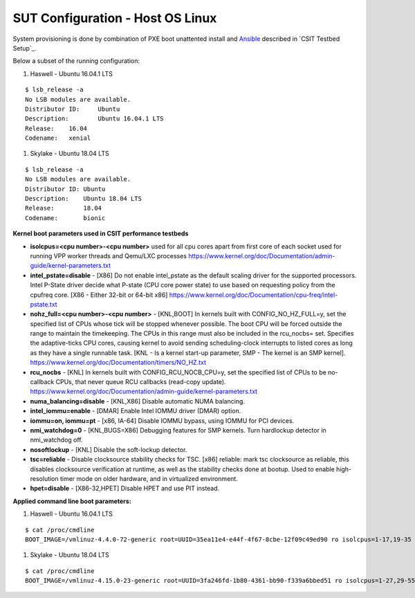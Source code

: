 SUT Configuration - Host OS Linux
---------------------------------

System provisioning is done by combination of PXE boot unattented
install and
`Ansible <https://www.ansible.com>`_ described in `CSIT Testbed Setup`_.

Below a subset of the running configuration:

#. Haswell - Ubuntu 16.04.1 LTS

::

    $ lsb_release -a
    No LSB modules are available.
    Distributor ID:	Ubuntu
    Description:	Ubuntu 16.04.1 LTS
    Release:	16.04
    Codename:	xenial

#. Skylake - Ubuntu 18.04 LTS

::

    $ lsb_release -a
    No LSB modules are available.
    Distributor ID: Ubuntu
    Description:    Ubuntu 18.04 LTS
    Release:        18.04
    Codename:       bionic

**Kernel boot parameters used in CSIT performance testbeds**

- **isolcpus=<cpu number>-<cpu number>** used for all cpu cores apart from
  first core of each socket used for running VPP worker threads and Qemu/LXC
  processes
  https://www.kernel.org/doc/Documentation/admin-guide/kernel-parameters.txt
- **intel_pstate=disable** - [X86] Do not enable intel_pstate as the default
  scaling driver for the supported processors. Intel P-State driver decide what
  P-state (CPU core power state) to use based on requesting policy from the
  cpufreq core. [X86 - Either 32-bit or 64-bit x86]
  https://www.kernel.org/doc/Documentation/cpu-freq/intel-pstate.txt
- **nohz_full=<cpu number>-<cpu number>** - [KNL,BOOT] In kernels built with
  CONFIG_NO_HZ_FULL=y, set the specified list of CPUs whose tick will be stopped
  whenever possible. The boot CPU will be forced outside the range to maintain
  the timekeeping. The CPUs in this range must also be included in the
  rcu_nocbs= set. Specifies the adaptive-ticks CPU cores, causing kernel to
  avoid sending scheduling-clock interrupts to listed cores as long as they have
  a single runnable task. [KNL - Is a kernel start-up parameter, SMP - The
  kernel is an SMP kernel].
  https://www.kernel.org/doc/Documentation/timers/NO_HZ.txt
- **rcu_nocbs** - [KNL] In kernels built with CONFIG_RCU_NOCB_CPU=y, set the
  specified list of CPUs to be no-callback CPUs, that never queue RCU callbacks
  (read-copy update).
  https://www.kernel.org/doc/Documentation/admin-guide/kernel-parameters.txt
- **numa_balancing=disable** - [KNL,X86] Disable automatic NUMA balancing.
- **intel_iommu=enable** - [DMAR] Enable Intel IOMMU driver (DMAR) option.
- **iommu=on, iommu=pt** - [x86, IA-64] Disable IOMMU bypass, using IOMMU for
  PCI devices.
- **nmi_watchdog=0** - [KNL,BUGS=X86] Debugging features for SMP kernels. Turn
  hardlockup detector in nmi_watchdog off.
- **nosoftlockup** - [KNL] Disable the soft-lockup detector.
- **tsc=reliable** - Disable clocksource stability checks for TSC.
  [x86] reliable: mark tsc clocksource as reliable, this disables clocksource
  verification at runtime, as well as the stability checks done at bootup.
  Used to enable high-resolution timer mode on older hardware, and in
  virtualized environment.
- **hpet=disable** - [X86-32,HPET] Disable HPET and use PIT instead.

**Applied command line boot parameters:**

#. Haswell - Ubuntu 16.04.1 LTS

::

    $ cat /proc/cmdline
    BOOT_IMAGE=/vmlinuz-4.4.0-72-generic root=UUID=35ea11e4-e44f-4f67-8cbe-12f09c49ed90 ro isolcpus=1-17,19-35 nohz_full=1-17,19-35 rcu_nocbs=1-17,19-35 intel_pstate=disable console=tty0 console=ttyS0,115200n8

#. Skylake - Ubuntu 18.04 LTS

::

    $ cat /proc/cmdline
    BOOT_IMAGE=/vmlinuz-4.15.0-23-generic root=UUID=3fa246fd-1b80-4361-bb90-f339a6bbed51 ro isolcpus=1-27,29-55,57-83,85-111 nohz_full=1-27,29-55,57-83,85-111 rcu_nocbs=1-27,29-55,57-83,85-111 numa_balancing=disable intel_pstate=disable intel_iommu=on iommu=pt nmi_watchdog=0 audit=0 nosoftlockup processor.max_cstate=1 intel_idle.max_cstate=1 hpet=disable tsc=reliable mce=off console=tty0 console=ttyS0,115200n8


